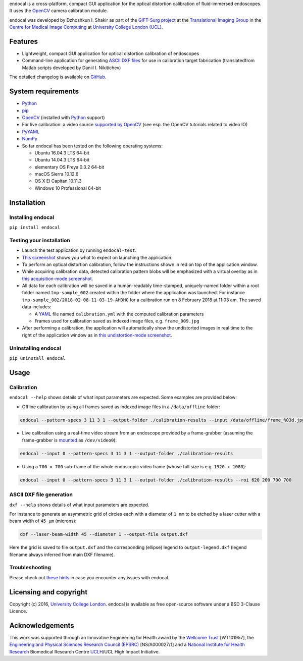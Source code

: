 endocal is a cross-platform, compact GUI application for the optical distortion calibration of fluid-immersed
endoscopes. It uses the `OpenCV`_ camera calibration module.

endocal was developed by Dzhoshkun I. Shakir as part of the `GIFT-Surg project`_ at the
`Translational Imaging Group`_ in the `Centre for Medical Image Computing`_ at
`University College London (UCL)`_.

.. _`GIFT-Surg project`: http://www.gift-surg.ac.uk
.. _`Translational Imaging Group`: http://cmictig.cs.ucl.ac.uk
.. _`Centre for Medical Image Computing`: http://cmic.cs.ucl.ac.uk
.. _`University College London (UCL)`: http://www.ucl.ac.uk

Features
--------

* Lightweight, compact GUI application for optical distortion calibration of endoscopes
* Command-line application for generating `ASCII DXF files`_ for use in calibration target fabrication (translated\
  from Matlab scripts developed by Daniil I. Nikitichev)

The detailed changelog is available on `GitHub`_.

.. _`ASCII DXF files`: http://www.autodesk.com/techpubs/autocad/acadr14/dxf/
.. _`GitHub`: https://github.com/gift-surg/endocal/blob/master/endocal/CHANGELOG.md

System requirements
-------------------

* `Python`_
* `pip`_
* `OpenCV`_ (installed with `Python`_ support)
* For live calibration: a video source `supported by OpenCV`_ (see esp. the OpenCV tutorials related
  to video IO)
* `PyYAML`_
* `NumPy`_
* So far endocal has been tested on the following operating systems:

  - Ubuntu 16.04.3 LTS 64-bit
  - Ubuntu 14.04.3 LTS 64-bit
  - elementary OS Freya 0.3.2 64-bit
  - macOS Sierra 10.12.6
  - OS X El Capitan 10.11.3
  - Windows 10 Professional 64-bit

.. _`Python`: https://www.python.org/
.. _`pip`: https://pip.pypa.io/en/stable/installing/
.. _`supported by OpenCV`: http://docs.opencv.org/
.. _`PyYAML`: https://github.com/yaml/pyyaml
.. _`NumPy`: http://www.numpy.org/
.. _`OpenCV`: http://opencv.org/

Installation
------------

Installing endocal
^^^^^^^^^^^^^^^^^^

``pip install endocal``

Testing your installation
^^^^^^^^^^^^^^^^^^^^^^^^^

* Launch the test application by running ``endocal-test``.
* `This screenshot`_ shows you what to expect on launching the application.
* To perform an optical distortion calibration, follow the instructions shown in red on top of the application window.
* While acquiring calibration data, detected calibration pattern blobs will be emphasized with a virtual overlay as
  in `this acquisition-mode screenshot`_.
* All data for each calibration will be saved in a human-readably time-stamped, uniquely-named folder within a root 
  folder named ``tmp-sample_002`` created within the folder where the application was launched.
  For instance ``tmp-sample_002/2018-02-08-11-03-19-AHDHO`` for a calibration run on 8 February 2018 at 11:03 am.
  The saved data includes:

  * A `YAML`_ file named ``calibration.yml`` with the computed calibration parameters
  * Frames used for calibration saved as indexed image files, e.g. ``frame_009.jpg``

* After performing a calibration, the application will automatically show the undistorted images in real time to the
  right of the application window as in `this undistortion-mode screenshot`_.

.. _`This screenshot`: https://github.com/gift-surg/endocal/blob/master/endocal/res/screenshot-start.png
.. _`this acquisition-mode screenshot`: https://github.com/gift-surg/endocal/blob/master/endocal/res/screenshot-detection.png
.. _`YAML`: http://yaml.org/
.. _`this undistortion-mode screenshot`: https://github.com/gift-surg/endocal/blob/master/endocal/res/screenshot-undistort.png

Uninstalling endocal
^^^^^^^^^^^^^^^^^^^^

``pip uninstall endocal``

Usage
-----

Calibration
^^^^^^^^^^^

``endocal --help`` shows details of what input parameters are expected. Some examples are provided below:

* Offline calibration by using all frames saved as indexed image files in a ``/data/offline`` folder:

.. code-block:: sh

  endocal --pattern-specs 3 11 3 1 --output-folder ./calibration-results --input /data/offline/frame_%03d.jpg

* Live calibration using a real-time video stream from an endoscope provided by a frame-grabber (assuming the 
  frame-grabber is `mounted`_ as ``/dev/video0``):

.. code-block:: sh

  endocal --input 0 --pattern-specs 3 11 3 1 --output-folder ./calibration-results

.. _`mounted`: https://help.ubuntu.com/community/Webcam

* Using a ``700 x 700`` sub-frame of the whole endoscopic video frame (whose full size is e.g. ``1920 x 1080``):

.. code-block:: sh

  endocal --input 0 --pattern-specs 3 11 3 1 --output-folder ./calibration-results --roi 620 200 700 700

ASCII DXF file generation
^^^^^^^^^^^^^^^^^^^^^^^^^

``dxf --help`` shows details of what input parameters are expected.

For instance to generate an asymmetric grid of circles each with a diameter of ``1 mm`` to be etched by a laser
cutter with a beam width of ``45 μm`` (microns):

.. code-block:: sh

  dxf --laser-beam-width 45 --diameter 1 --output-file output.dxf

Here the grid is saved to file ``output.dxf`` and the corresponding (ellipse) legend to ``output-legend.dxf`` (legend
filename always inferred from main DXF filename).

Troubleshooting
^^^^^^^^^^^^^^^

Please check out `these hints`_ in case you encounter any issues with endocal.

.. _`these hints`: https://github.com/gift-surg/endocal/blob/master/doc/issues.md

Licensing and copyright
-----------------------

Copyright (c) 2016, `University College London`_. endocal is available as free open-source software under a
BSD 3-Clause Licence.

.. _`University College London`: http://www.ucl.ac.uk

Acknowledgements
----------------

This work was supported through an Innovative Engineering for Health award by the `Wellcome Trust`_
[WT101957], the `Engineering and Physical Sciences Research Council (EPSRC)`_ [NS/A000027/1] and a
`National Institute for Health Research`_ Biomedical Research Centre `UCLH`_/UCL High Impact Initiative.


.. _`National Institute for Health Research`: http://www.nihr.ac.uk
.. _`UCLH`: http://www.uclh.nhs.uk
.. _`Engineering and Physical Sciences Research Council (EPSRC)`: http://www.epsrc.ac.uk
.. _`Wellcome Trust`: http://www.wellcome.ac.uk

